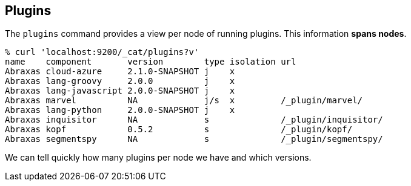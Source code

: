 [[cat-plugins]]
== Plugins

The `plugins` command provides a view per node of running plugins. This information *spans nodes*.

[source,shell]
------------------------------------------------------------------------------
% curl 'localhost:9200/_cat/plugins?v'
name    component       version        type isolation url
Abraxas cloud-azure     2.1.0-SNAPSHOT j    x
Abraxas lang-groovy     2.0.0          j    x
Abraxas lang-javascript 2.0.0-SNAPSHOT j    x
Abraxas marvel          NA             j/s  x         /_plugin/marvel/
Abraxas lang-python     2.0.0-SNAPSHOT j    x
Abraxas inquisitor      NA             s              /_plugin/inquisitor/
Abraxas kopf            0.5.2          s              /_plugin/kopf/
Abraxas segmentspy      NA             s              /_plugin/segmentspy/
------------------------------------------------------------------------------

We can tell quickly how many plugins per node we have and which versions.
